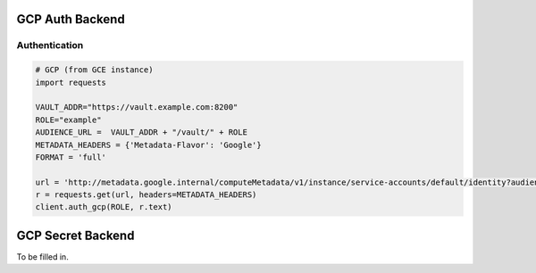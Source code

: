 GCP Auth Backend
================

Authentication
--------------

.. code:: python

    # GCP (from GCE instance)
    import requests

    VAULT_ADDR="https://vault.example.com:8200"
    ROLE="example"
    AUDIENCE_URL =  VAULT_ADDR + "/vault/" + ROLE
    METADATA_HEADERS = {'Metadata-Flavor': 'Google'}
    FORMAT = 'full'

    url = 'http://metadata.google.internal/computeMetadata/v1/instance/service-accounts/default/identity?audience={}&format={}'.format(AUDIENCE_URL, FORMAT)
    r = requests.get(url, headers=METADATA_HEADERS)
    client.auth_gcp(ROLE, r.text)

GCP Secret Backend
==================

To be filled in.
